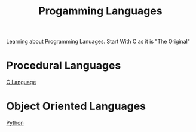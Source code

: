 :PROPERTIES:
:ID:       1dad08f8-0946-4828-99ee-7cc1fbdcc067
:END:
#+title: Progamming Languages

Learning about Programming Lanuages. Start With C as it is "The Original"
* Procedural Languages
[[id:344a6979-ebed-4511-b94a-48ca5f6fe8f9][C Language]]
* Object Oriented Languages
[[id:abe1dd18-115d-444e-b23c-eb14cc46c645][Python]]
